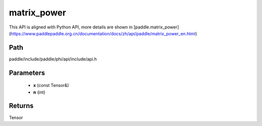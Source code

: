 .. _en_api_paddle_experimental_matrix_power:

matrix_power
-------------------------------

.. cpp:function:: Tensor matrix_power ( const Tensor & x , int n ) ;



This API is aligned with Python API, more details are shown in [paddle.matrix_power](https://www.paddlepaddle.org.cn/documentation/docs/zh/api/paddle/matrix_power_en.html)

Path
:::::::::::::::::::::
paddle/include/paddle/phi/api/include/api.h

Parameters
:::::::::::::::::::::
	- **x** (const Tensor&)
	- **n** (int)

Returns
:::::::::::::::::::::
Tensor
